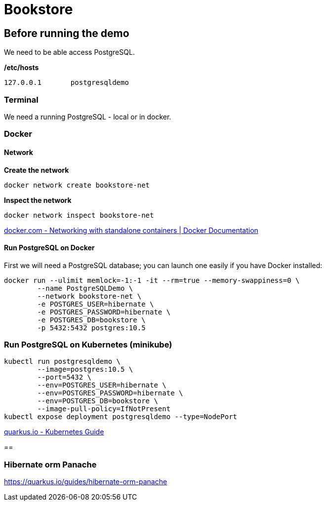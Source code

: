 = Bookstore


== Before running the demo

We need to be able access PostgreSQL.  

*/etc/hosts*

----
127.0.0.1	postgresqldemo
----

=== Terminal

We need a running PostgreSQL - local or in docker.

=== Docker 

==== Network

*Create the network*
[source,bash]
----
docker network create bookstore-net
----

*Inspect the network*
[source,bash]
----
docker network inspect bookstore-net
----

https://docs.docker.com/network/network-tutorial-standalone/[docker.com - Networking with standalone containers | Docker Documentation]


==== Run PostgreSQL on Docker

First we will need a PostgreSQL database; you can launch one easily if you have Docker installed:

[source,bash]
----
docker run --ulimit memlock=-1:-1 -it --rm=true --memory-swappiness=0 \
	--name PostgreSQLDemo \
	--network bookstore-net \
	-e POSTGRES_USER=hibernate \
	-e POSTGRES_PASSWORD=hibernate \
	-e POSTGRES_DB=bookstore \
	-p 5432:5432 postgres:10.5
----

=== Run PostgreSQL on Kubernetes (minikube)

----
kubectl run postgresqldemo \
	--image=postgres:10.5 \
	--port=5432 \
	--env=POSTGRES_USER=hibernate \
	--env=POSTGRES_PASSWORD=hibernate \
	--env=POSTGRES_DB=bookstore \
	--image-pull-policy=IfNotPresent
kubectl expose deployment postgresqldemo --type=NodePort	
----

https://quarkus.io/guides/kubernetes-guide[quarkus.io - Kubernetes Guide]

== 

=== Hibernate orm Panache

https://quarkus.io/guides/hibernate-orm-panache